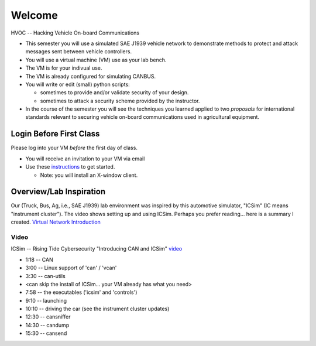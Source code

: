 Welcome
=======

HVOC -- Hacking Vehicle On-board Communications

* This semester you will use a simulated SAE J1939 vehicle network to
  demonstrate methods to protect and attack messages sent between vehicle controllers.

* You will use a virtual machine (VM) use as your lab bench.

* The VM is for your indivual use.

* The VM is already configured for simulating CANBUS.

* You will write or edit (small) python scripts:

  * sometimes to provide and/or validate security of your design.
  * sometimes to attack a security scheme provided by the instructor.

* In the course of the semester you will see the techniques you learned applied
  to two *proposals* for international standards relevant to securing vehicle on-board
  communications used in agricultural equipment.

Login Before First Class
------------------------

Please log into your VM *before* the first day of class.

* You will receive an invitation to your VM via email

* Use these `instructions <AzureLabServicesGUI>`_ to get started.

  * Note: you will install an X-window client. 

Overview/Lab Inspiration
------------------------

Our (Truck, Bus, Ag, i.e., SAE J1939) lab environment was inspired by this
automotive simulator, "ICSim" (IC means "instrument cluster"). The video shows
setting up and using ICSim.  Perhaps you prefer reading... here is a summary I
created.  `Virtual Network Introduction <Virtual_Network_Introduction.pdf>`_

.. figure:: ICSim_overview.png
	:scale: 50 %
	:alt: network layout, including instrument cluster

	The network provided by ICSim. The game controller (or keyboard) is used to
    provide automotive signals on the virtual CAN bus ('vcan0'). The instrument
	cluster reads CAN messages, extracts the signal, converts to engineering units
    and then displays the results on the simulated instrument cluster.


Video
.....

ICSim -- Rising Tide Cybersecurity "Introducing CAN and ICSim" `video <https://www.youtube.com/watch?v=CxS-S91DWxY>`_


* 1:18 -- CAN
* 3:00 -- Linux support of 'can' / 'vcan'
* 3:30 -- can-utils

* <can skip the install of ICSim... your VM already has what you need>

* 7:58 -- the executables ('icsim' and 'controls')
* 9:10 -- launching
* 10:10 -- driving the car (see the instrument cluster updates)
* 12:30 -- cansniffer
* 14:30 -- candump
* 15:30 -- cansend
 

